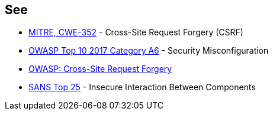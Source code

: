 == See

* https://cwe.mitre.org/data/definitions/352.html[MITRE, CWE-352] - Cross-Site Request Forgery (CSRF)
* https://www.owasp.org/index.php/Top_10-2017_A6-Security_Misconfiguration[OWASP Top 10 2017 Category A6] - Security Misconfiguration
* https://www.owasp.org/index.php/Cross-Site_Request_Forgery_%28CSRF%29[OWASP: Cross-Site Request Forgery]
* https://www.sans.org/top25-software-errors/#cat1[SANS Top 25] - Insecure Interaction Between Components